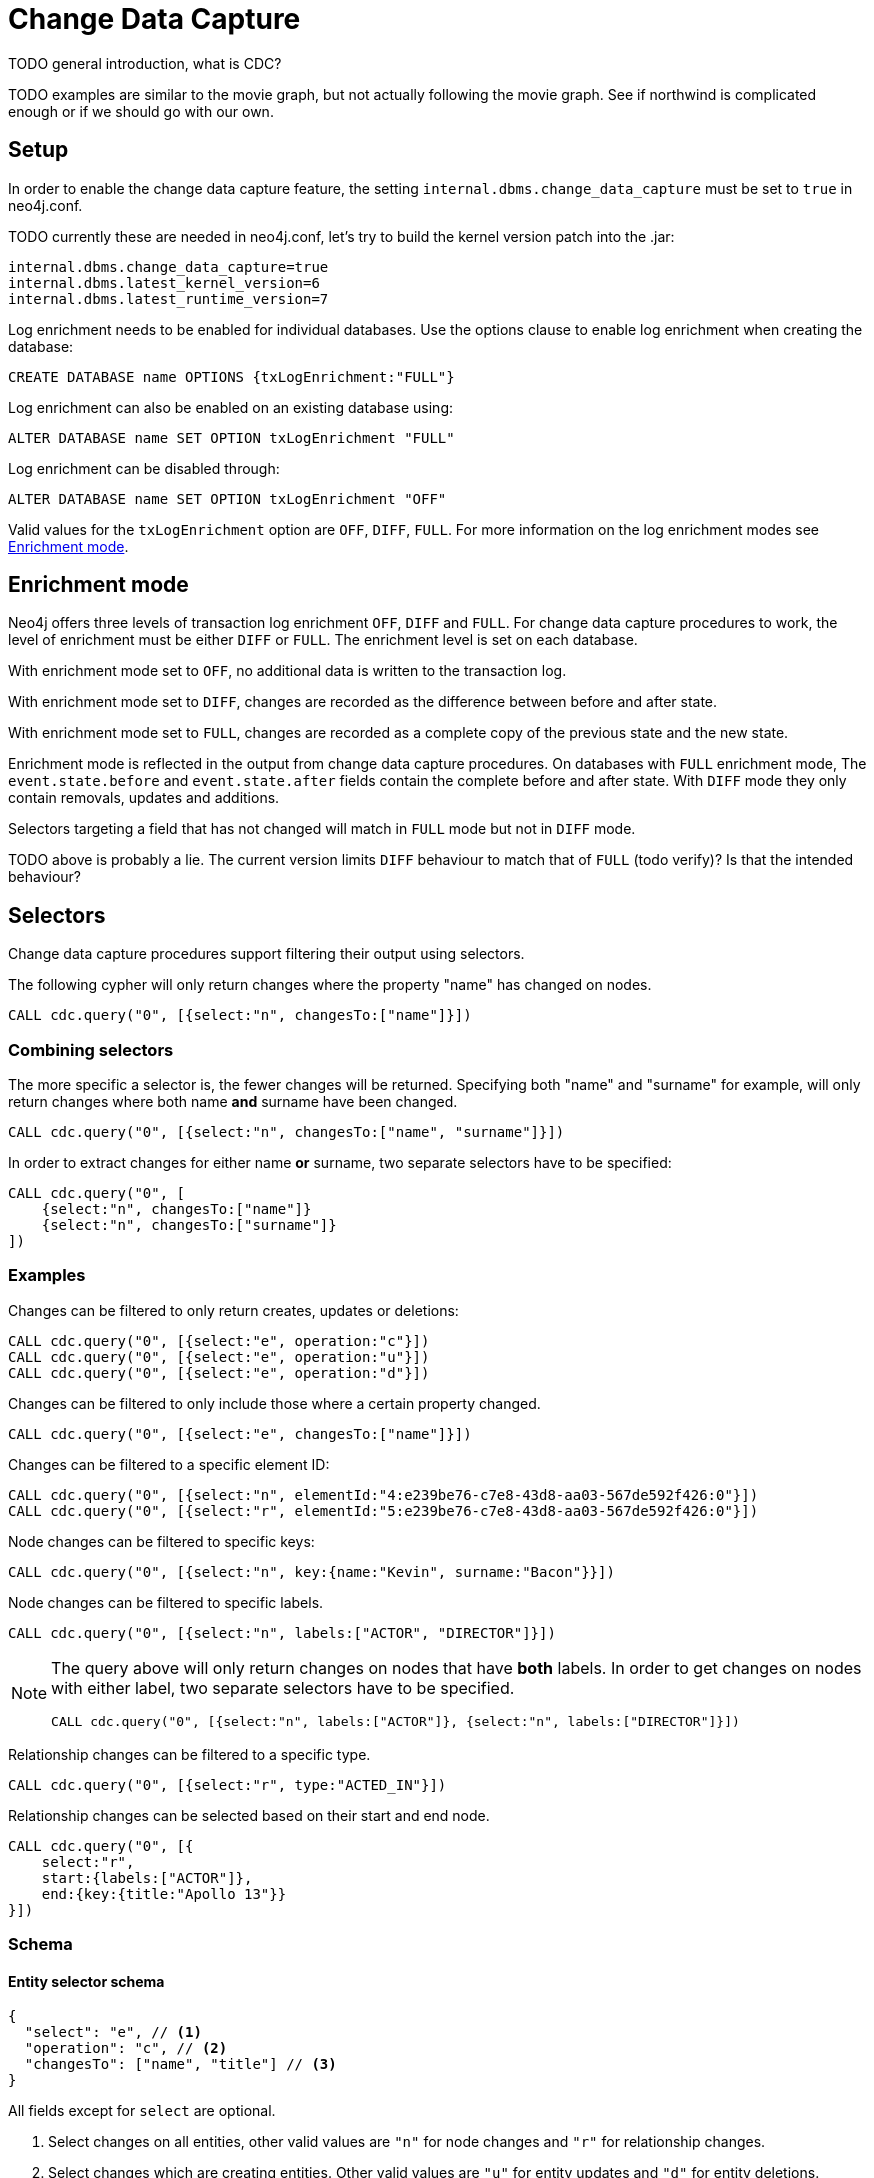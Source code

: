 // suppress inspection "JsonStandardCompliance" for whole file
// ^ Avoid errors on "// <1>" annotations in json source blocks

// Creating a cdc enabled build:
// Add CDC dependency to private/enterprise/neo4j-enterprise/pom.xml

[role=enterprise-edition]
[[change-data-capture]]
= Change Data Capture

====
TODO general introduction, what is CDC?
====
====
TODO examples are similar to the movie graph, but not actually following the movie graph. See if northwind is complicated enough or if we should go with our own.
====

== Setup
In order to enable the change data capture feature, the setting `internal.dbms.change_data_capture` must be set to `true` in neo4j.conf.

====
TODO currently these are needed in neo4j.conf, let's try to build the kernel version patch into the .jar:
[source]
----
internal.dbms.change_data_capture=true
internal.dbms.latest_kernel_version=6
internal.dbms.latest_runtime_version=7
----
====

Log enrichment needs to be enabled for individual databases.
Use the options clause to enable log enrichment when creating the database:
[source, cypher]
----
CREATE DATABASE name OPTIONS {txLogEnrichment:"FULL"}
----
Log enrichment can also be enabled on an existing database using:
[source, cypher]
----
ALTER DATABASE name SET OPTION txLogEnrichment "FULL"
----

Log enrichment can be disabled through:
[source, cypher]
----
ALTER DATABASE name SET OPTION txLogEnrichment "OFF"
----

Valid values for the `txLogEnrichment` option are `OFF`, `DIFF`, `FULL`. For more information on the log enrichment modes see <<change-data-capture-enrichment-mode>>.

[[change-data-capture-enrichment-mode]]
== Enrichment mode
Neo4j offers three levels of transaction log enrichment `OFF`, `DIFF` and `FULL`. For change data capture procedures to work, the level of enrichment must be either `DIFF` or `FULL`. The enrichment level is set on each database.

With enrichment mode set to `OFF`, no additional data is written to the transaction log.

With enrichment mode set to `DIFF`, changes are recorded as the difference between before and after state.

With enrichment mode set to `FULL`, changes are recorded as a complete copy of the previous state and the new state.

Enrichment mode is reflected in the output from change data capture procedures. On databases with `FULL` enrichment mode, The `event.state.before` and `event.state.after` fields contain the complete before and after state. With `DIFF` mode they only contain removals, updates and additions.

Selectors targeting a field that has not changed will match in `FULL` mode but not in `DIFF` mode.
====
TODO above is probably a lie. The current version limits `DIFF` behaviour to match that of `FULL` (todo verify)? Is that the intended behaviour?
====

[[change-data-capture-selectors]]
== Selectors
Change data capture procedures support filtering their output using selectors.

The following cypher will only return changes where the property "name" has changed on nodes.
[source, cypher]
----
CALL cdc.query("0", [{select:"n", changesTo:["name"]}])
----

=== Combining selectors
The more specific a selector is, the fewer changes will be returned. Specifying both "name" and "surname" for example, will only return changes where both name *and* surname have been changed.
[source, cypher]
----
CALL cdc.query("0", [{select:"n", changesTo:["name", "surname"]}])
----

In order to extract changes for either name *or* surname, two separate selectors have to be specified:
[source, cypher]
----
CALL cdc.query("0", [
    {select:"n", changesTo:["name"]}
    {select:"n", changesTo:["surname"]}
])
----


=== Examples
// ENTITY UNSPECIFIC
Changes can be filtered to only return creates, updates or deletions:
[source, cypher]
----
CALL cdc.query("0", [{select:"e", operation:"c"}])
CALL cdc.query("0", [{select:"e", operation:"u"}])
CALL cdc.query("0", [{select:"e", operation:"d"}])
----

Changes can be filtered to only include those where a certain property changed.
[source, cypher]
----
CALL cdc.query("0", [{select:"e", changesTo:["name"]}])
----

// NODE/RELATIONSHIP needs to be specified
Changes can be filtered to a specific element ID:
[source, cypher]
----
CALL cdc.query("0", [{select:"n", elementId:"4:e239be76-c7e8-43d8-aa03-567de592f426:0"}])
CALL cdc.query("0", [{select:"r", elementId:"5:e239be76-c7e8-43d8-aa03-567de592f426:0"}])
----

// NODE selectors
Node changes can be filtered to specific keys:
[source, cypher]
----
CALL cdc.query("0", [{select:"n", key:{name:"Kevin", surname:"Bacon"}}])
----

Node changes can be filtered to specific labels.
[source, cypher]
----
CALL cdc.query("0", [{select:"n", labels:["ACTOR", "DIRECTOR"]}])
----
[NOTE]
====
The query above will only return changes on nodes that have *both* labels. In order to get changes on nodes with either label, two separate selectors have to be specified.
[source, cypher]
----
CALL cdc.query("0", [{select:"n", labels:["ACTOR"]}, {select:"n", labels:["DIRECTOR"]}])
----
====

// RELATIONSHIP selectors
Relationship changes can be filtered to a specific type.
[source, cypher]
----
CALL cdc.query("0", [{select:"r", type:"ACTED_IN"}])
----

Relationship changes can be selected based on their start and end node.
[source, cypher]
----
CALL cdc.query("0", [{
    select:"r",
    start:{labels:["ACTOR"]},
    end:{key:{title:"Apollo 13"}}
}])
----

=== Schema
==== Entity selector schema
[source, json]
----
{
  "select": "e", // <1>
  "operation": "c", // <2>
  "changesTo": ["name", "title"] // <3>
}
----
All fields except for `select` are optional.

<1> Select changes on all entities, other valid values are `"n"` for node changes and `"r"` for relationship changes.
<2> Select changes which are creating entities. Other valid values are `"u"` for entity updates and `"d"` for entity deletions.
<3> Select changes which affect all specified properties.

==== Node selector schema
[source, json]
----
{
  "select": "n", // <1>
  "elementId": "4:b7e35973-0aff-42fa-873b-5de31868cb4a:1", // <2>
  "key": { // <3>
    "property": "value",
    "otherProperty": "value"
  },
  "labels": ["Person", "Actor"], // <4>
  "operation": "c", // <5>
  "changesTo": ["name", "lastName"] // <6>
}
----
All fields except for `select` are optional.

<1> Select changes on relationships, other valid values are `"e"` for all entity types and `"n"` for node changes.
<2> Select changes on the node with this elementId.
<3> Select changes on nodes with all specified keys. Requires constraints on the node, see <<change-data-capture-constraints>> for details.
<4> Select changes on nodes which have all specified labels.
<5> Select changes which are creating nodes. Other valid values are `"u"` for node updates and `"d"` for node deletions.
<6> Select changes which affect all specified properties.

==== Relationship selector schema
[source, json]
----
{
  "select": "r", // <1>
  "elementId": "4:b7e35973-0aff-42fa-873b-5de31868cb4a:1", // <2>
  "type": "ACTED_IN", // <3>
  "start": { // <4>
    "select": "n", // <5>
    "elementId": "4:b7e35973-0aff-42fa-873b-5de31868cb4a:1", // <6>
    "key": { // <7>
      "userId": "1001"
      "name": "John"
    },
    "labels": ["Person", "Actor"] // <8>
  },
  "end":{ // <9>
    "select": "n",
    "elementId": "5:b7e35973-0aff-42fa-873b-5de31878ab4a:3",
    "key": {
      "title": "Matrix"
    },
    "labels": ["Movie"]
  },
  "operation": "c", // <10>
  "changesTo": ["name", "lastName"] // <11>
}
----
All fields except for `select` are optional.
// TODO Relationship keys are supported, but omitted until relationship key constraints are GA.

<1> Select changes on nodes, other valid values are `"e"` for all entity types and `"r"` for relationship changes.
<2> Select changes on the relationship with this elementId.
<3> Select changes on relationships with this type.
<4> Select changes on relationships with a start node matching this node selector. Note that `operation` and `changesTo` are not valid inside these node selectors.
<5> Optionally specify that this is a node selector, specifying `"r"` or `"e"` here will cause an error.
<6> Select relationships where the start node has this elementId.
<7> Select relationships where the start node has these keys. Requires constraints on the nodes, see <<change-data-capture-constraints>> for details.
<8> Select relationships where the start node has these labels.
<9> Same schema as `start`.
<10> Select changes where a relationship was created, other valid values are `"u"` for updates and `"d"` for deletes.
<11> Select changes where all specified properties are affected.

== CDC procedures
[[change-data-capture-querying-changes]]
=== Querying changes
The procedure `cdc.query(from, selectors)` is used to query the database for changes. Once all changes have been streamed the query will terminate. Each record contains an `id` field, which can be used as `from` in a subsequent query, in order to continue streaming from that point. The `from` field is exclusive and will not include the already seen record a second time. Selectors can be used to filter the output, see <<change-data-capture-selectors, selectors>> for details.
[source, cypher]
----
CALL cdc.query("A-I5vnbH6EPYqgNWfeWS9CYAAAAAAAAABQAAAAAAAAAA")
CALL cdc.query("A-I5vnbH6EPYqgNWfeWS9CYAAAAAAAAABQAAAAAAAAAA", {select:"n"})
----

The output from `cdc.query` is described in the section <<change-data-capture-output, change event output>>.

====
TODO omitting `cdc.stream` here since it currently doesn't work
====


=== Getting the earliest change
The procedure `cdc.earliest` is used to get a `from` value for the earliest available change.
[source, cypher]
----
CALL cdc.earliest
----

The following affect what the earliest value is:

    * Transaction log enrichment has been turned off
====
TODO Do we need to be more explicit about this? Maybe some sentence in the enrichment mode section that turning enrichment OFF voids all previous data?
====
    * Transaction log rotation
====
TODO are there other things that affect the earliest value?
====

=== Getting the current change
The procedure `cdc.current` returns the `id` from the newest entry in the transaction log. This value may be used to query changes from "now".
[source, cypher]
----
CALL cdc.current
----

[[change-data-capture-output]]
== Change event schema
=== Node Changes
Change events for nodes follow this schema:

[source, json]
----
{
  "id": "A7fjWXMK_0L6hztd4xhoy0oAAAAAAAAADAAAAAAAAAAA", // <1>
  "txId": 12, // <2>
  "seq": 0, // <3>
  "metadata": {
    "executingUser": "neo4j", // <4>
    "authenticatedUser": "neo4j", // <5>
    "captureMode": "FULL", // <6>
    "connectionClient": "127.0.0.1:51320", // <7>
    "serverId": "e605bd8f", // <8>
    "connectionType": "bolt", // <9>
    "connectionServer": "127.0.0.1:51316", // <10>
    "txStartTime": "2023-03-03T11:58:30.429Z", // <11>
    "txCommitTime": "2023-03-03T11:58:30.526Z" // <12>
  },
  "event": {
    "elementId": "4:b7e35973-0aff-42fa-873b-5de31868cb4a:1", // <13>
    "keys": { // <14>
        "userId": "1001",
        "name": "John",
        "lastName": "Doe"
    },
    "eventType": "n", // <15>
    "state": {
      "before": null, // <16>
      "after": {
        "properties": { // <17>
          "tagline": "Houston, we have a problem.",
          "title": "Apollo 13",
          "released": "1995"
        },
        "labels": ["MOVIE"] // <18>
      }
    },
    "operation": "c", // <19>
    "labels": ["MOVIE"] // <20>
  }
}
----
<1> A unique id. It can be used to continue streaming changes. See <<change-data-capture-querying-changes>>
<2> A number identifying which transaction the change happened in, unique in combination with `seq`. Transaction IDs are not continuous. Some transactions, such as system commands, are not recorded in change data capture and will cause gaps in the transaction ids.
<3> A number used for ordering changes that happened in the same transaction.
<4> Which user executed the query that caused this change. May be different from authenticatedUser when using impersonation. <TODO link to impersonation docs>
<5> The authenticated user when the query was executed.
<6> What transaction log enrichment mode was set to when this change was committed.
<7> IP address and port of where the client connected from.
<8> Server Id <TODO ???>
<9> How the client connected to the server.
<10> Connection Server <TODO ???>
<11> When the transaction containing this change started.
<12> When the transaction containing this change was committed.
<13> ElementId of the changed entity (node or relationship).
<14> Keys identifying the changed entity. Requires constraints, see <<change-data-capture-constraints>> for details.
<15> `n` or `r` indicating if the event changes a node or relationship.
<16> A map describing the state of the entity before the change. May be limited to the attributes of the entity that have changed when using `DIFF` enrichment mode. See <<change-data-capture-enrichment-mode>> for details.
<17> Properties of the entity after the change has been applied. May be limited to the properties of the entity that have changed when using `DIFF` enrichment mode. See <<change-data-capture-enrichment-mode>> for details.
<18> Labels of the entity after the change has been applied. May be limited to the labels of the entity that have changed when using `DIFF` enrichment mode. See <<change-data-capture-enrichment-mode>> for details.
<19> Indicating the type of change, `c` for creating an entity, `u` for updating an entity, `d` for deleting an entity.
<20> Labels of the changed node. // TODO describe before & after behaviour.


=== Relationships
Change events for relationships follow a similar schema to node changes. The differences are annotated below.

[source, json]
----
{
  "id": "A2pK9P_aOknnrnEsCsPB_BoAAAAAAAAADwAAAAAAAAAA",
  "txId": 15,
  "seq": 0,
  "metadata": {
    "executingUser": "neo4j",
    "authenticatedUser": "neo4j",
    "captureMode": "FULL",
    "connectionClient": "127.0.0.1:51190",
    "serverId": "2230d17a",
    "connectionType": "bolt",
    "connectionServer": "127.0.0.1:51186",
    "txStartTime": "2023-03-03T11:54:40.510Z",
    "txCommitTime": "2023-03-03T11:54:40.773Z"
  },
  "event": {
    "elementId": "5:6a4af4ff-da3a-49e7-ae71-2c0ac3c1fc1a:0",
    "start": { // <1>
      "elementId": "4:6a4af4ff-da3a-49e7-ae71-2c0ac3c1fc1a:0", // <2>
      "keys": {}, // <3>
      "labels": ["PERSON"] // <4>
    },
    "end": { // <5>
      "elementId": "4:6a4af4ff-da3a-49e7-ae71-2c0ac3c1fc1a:1",
      "keys": {},
      "labels": [
        "MOVIE"
      ]
    },
    "eventType": "r",
    "state": {
      "before": null,
      "after": {
        "properties": {
          "roles": "Jack Swigert"
        }
        // <6>
      }
    },
    "type": "ACTED_IN", // <7>
    "operation": "c",
    "key": {}
  }
}
----
<1> A map containing information about the start node for the changed relationship.
<2> ElementId of the start node for the changed relationship.
<3> Keys specified on the start node for the changed relationship.
<4> Labels on the start node for the changed relationship.
<5> Same schema as start. A map containing information about the end node for the changed relationship.
<6> Relationships do not have labels, and thus there is no field for labels in the after state.
<7> Relationships have type rather than label.

[[change-data-capture-constraints]]
== Key field
Constraints are required for populating the `event.key` field on node changes and `event.start/end.keys` fields on relationship changes. With the following constraint, properties `name` and `lastname` will be present in the fields for all changes involving `PERSON` nodes:
[source, cypher]
----
CREATE CONSTRAINT IF NOT EXISTS FOR (n:PERSON) REQUIRE (n.name, n.lastname) IS NODE KEY
----
Alternatively, the key constraint can be split up into existence and uniqueness constraints.
[source, cypher]
----
CREATE CONSTRAINT IF NOT EXISTS FOR (n:PERSON) REQUIRE n.name IS NOT NULL
CREATE CONSTRAINT IF NOT EXISTS FOR (n:PERSON) REQUIRE n.lastname IS NOT NULL
CREATE CONSTRAINT IF NOT EXISTS FOR (n:PERSON) REQUIRE (n.name, n.lastname) IS UNIQUE
----

For more details on the constraint commands see <TODO link to constraint docs>

====
*TODO put these topics/stuff somewhere:*
    - what is seq
        * change order within tx (create node, create rel, update node update rel etc???)
//         final var expected = List.of(
//                new EventInfo(Type.NODE, Operation.CREATE, idMapper.nodeElementId(nodeToAdd), false),
//                new EventInfo(Type.RELATIONSHIP, Operation.CREATE, idMapper.relationshipElementId(relToAdd), false),
//                new EventInfo(Type.NODE, Operation.UPDATE, nodeLabelModify, false),
//                new EventInfo(Type.NODE, Operation.UPDATE, nodePropModify, false),
//                new EventInfo(Type.RELATIONSHIP, Operation.UPDATE, relPropModify, false),
//                new EventInfo(Type.NODE, Operation.DELETE, nodeToDelete, false),
//                new EventInfo(Type.RELATIONSHIP, Operation.DELETE, relToDelete, true));
    - For create events `event.state.before` is null
    - For delete events `event.state.after` is null
    - For update events neither is null, they might be empty maps for diff mode


*Scenarios?*

    - Start/Stop database
    - Leader switch
    - Enable/Disable/Change enrichment mode
        * DIFF -> FULL -> DIFF is silent, but causes different output?

*TODO finishing touches:*

    - Make sure links work and make sense (don't put a link from one section to the one right below...)
    - double check "earliest" syntax in examples, is "0" always valid as "earliest"
    - Delete this TODO list...
====
